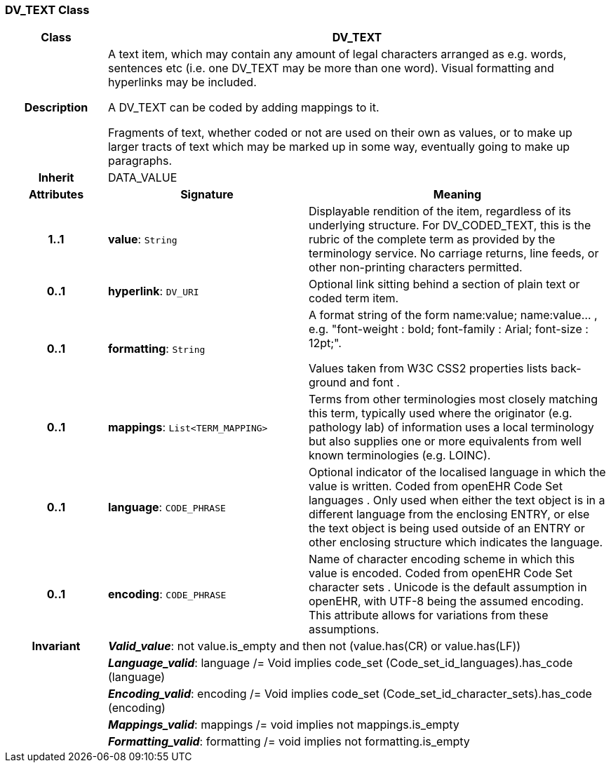 === DV_TEXT Class

[cols="^1,2,3"]
|===
h|*Class*
2+^h|*DV_TEXT*

h|*Description*
2+a|A text item, which may contain any amount of legal characters arranged as e.g. words, sentences etc (i.e. one DV_TEXT may be more than one word). Visual formatting and hyperlinks may be included.

A DV_TEXT can be  coded  by adding mappings to it.

Fragments of text, whether coded or not are used on their own as values, or to make up larger tracts of text which may be marked up in some way, eventually going to make up paragraphs.

h|*Inherit*
2+|DATA_VALUE

h|*Attributes*
^h|*Signature*
^h|*Meaning*

h|*1..1*
|*value*: `String`
a|Displayable rendition of the item, regardless of its underlying structure. For DV_CODED_TEXT, this is the rubric of the complete term as provided by the terminology service. No carriage returns, line feeds, or other non-printing characters permitted.

h|*0..1*
|*hyperlink*: `DV_URI`
a|Optional link sitting behind a section of plain text or coded term item.

h|*0..1*
|*formatting*: `String`
a|A format string of the form  name:value; name:value... , e.g. "font-weight : bold; font-family : Arial; font-size : 12pt;".

Values taken from W3C CSS2 properties lists  back-ground  and  font .

h|*0..1*
|*mappings*: `List<TERM_MAPPING>`
a|Terms from other terminologies most closely matching this term, typically used where the originator (e.g. pathology lab) of information uses a local terminology but also supplies one or more equivalents from well known terminologies (e.g. LOINC).

h|*0..1*
|*language*: `CODE_PHRASE`
a|Optional indicator of the localised language in which the value is written. Coded from openEHR Code Set  languages . Only used when either the text object is in a different language from the enclosing ENTRY, or else the text object is being used outside of an ENTRY or other enclosing structure which indicates the language.

h|*0..1*
|*encoding*: `CODE_PHRASE`
a|Name of character encoding scheme in which this value is encoded. Coded from openEHR Code Set  character sets . Unicode is the default assumption in openEHR, with UTF-8 being the assumed encoding. This attribute allows for variations from these assumptions.

h|*Invariant*
2+a|*_Valid_value_*: not value.is_empty and then not (value.has(CR) or value.has(LF))

h|
2+a|*_Language_valid_*: language /= Void implies code_set (Code_set_id_languages).has_code (language)

h|
2+a|*_Encoding_valid_*: encoding /= Void implies code_set (Code_set_id_character_sets).has_code (encoding)

h|
2+a|*_Mappings_valid_*: mappings /= void implies not mappings.is_empty

h|
2+a|*_Formatting_valid_*: formatting /= void implies not formatting.is_empty
|===
